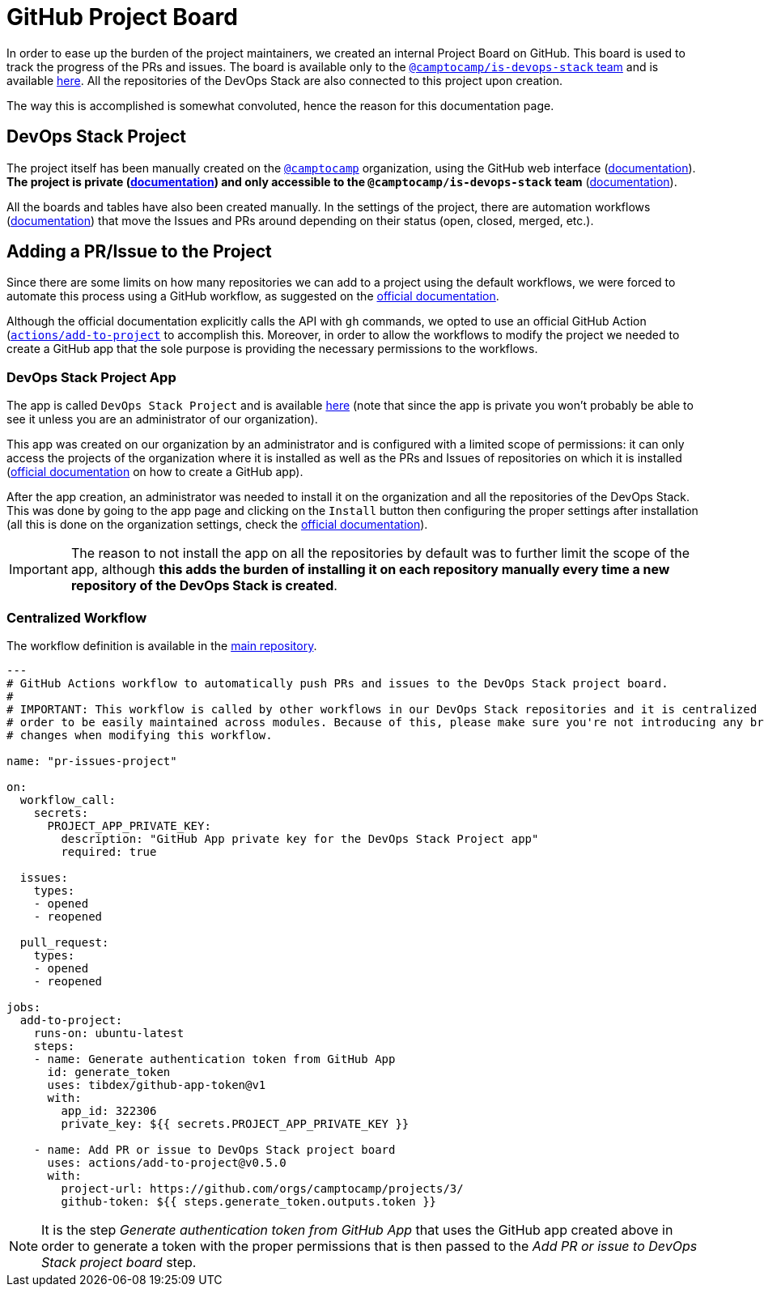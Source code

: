 = GitHub Project Board

// These URLs are used in the document as-is to generate new URLs, so they should not contain any trailing slash.
:url-main-repo: https://github.com/camptocamp/devops-stack

In order to ease up the burden of the project maintainers, we created an internal Project Board on GitHub. This board is used to track the progress of the PRs and issues. The board is available only to the https://github.com/orgs/camptocamp/teams/is-devops-stack/[`@camptocamp/is-devops-stack` team] and is available https://github.com/orgs/camptocamp/projects/3/[here]. All the repositories of the DevOps Stack are also connected to this project upon creation.

The way this is accomplished is somewhat convoluted, hence the reason for this documentation page.

== DevOps Stack Project

The project itself has been manually created on the https://github.com/orgs/camptocamp/[`@camptocamp`] organization, using the GitHub web interface (https://docs.github.com/en/issues/planning-and-tracking-with-projects/creating-projects/creating-a-project[documentation]). *The project is private (https://docs.github.com/en/issues/planning-and-tracking-with-projects/managing-your-project/managing-visibility-of-your-projects[documentation]) and only accessible to the `@camptocamp/is-devops-stack` team* (https://docs.github.com/en/issues/planning-and-tracking-with-projects/managing-your-project/managing-access-to-your-projects[documentation]).

All the boards and tables have also been created manually. In the settings of the project, there are automation workflows (https://docs.github.com/en/issues/planning-and-tracking-with-projects/automating-your-project/using-the-built-in-automations[documentation]) that move the Issues and PRs around depending on their status (open, closed, merged, etc.).

== Adding a PR/Issue to the Project

Since there are some limits on how many repositories we can add to a project using the default workflows, we were forced to automate this process using a GitHub workflow, as suggested on the https://docs.github.com/en/issues/planning-and-tracking-with-projects/automating-your-project/automating-projects-using-actions#example-workflow-authenticating-with-a-github-app[official documentation].

Although the official documentation explicitly calls the API with `gh` commands, we opted to use an official GitHub Action (https://github.com/actions/add-to-project)[`actions/add-to-project`] to accomplish this. Moreover, in order to allow the workflows to modify the project we needed to create a GitHub app that the sole purpose is providing the necessary permissions to the workflows.

=== DevOps Stack Project App

The app is called `DevOps Stack Project` and is available https://github.com/apps/devops-stack-project[here] (note that since the app is private you won't probably be able to see it unless you are an administrator of our organization).

This app was created on our organization by an administrator and is configured with a limited scope of permissions: it can only access the projects of the organization where it is installed as well as the PRs and Issues of repositories on which it is installed (https://docs.github.com/en/apps/creating-github-apps/setting-up-a-github-app/creating-a-github-app[official documentation] on how to create a GitHub app).

After the app creation, an administrator was needed to install it on the organization and all the repositories of the DevOps Stack. This was done by going to the app page and clicking on the `Install` button then configuring the proper settings after installation (all this is done on the organization settings, check the https://docs.github.com/en/apps/maintaining-github-apps/installing-github-apps#installing-your-private-github-app-on-your-repository[official documentation]). 

IMPORTANT: The reason to not install the app on all the repositories by default was to further limit the scope of the app, although *this adds the burden of installing it on each repository manually every time a new repository of the DevOps Stack is created*.

=== Centralized Workflow

The workflow definition is available in the {url-main-repo}/blob/main/.github/workflows/modules-release-please.yaml[main repository].

[source,yaml]
----
---
# GitHub Actions workflow to automatically push PRs and issues to the DevOps Stack project board.
#
# IMPORTANT: This workflow is called by other workflows in our DevOps Stack repositories and it is centralized here in 
# order to be easily maintained across modules. Because of this, please make sure you're not introducing any breaking 
# changes when modifying this workflow.
  
name: "pr-issues-project"

on:
  workflow_call:
    secrets:
      PROJECT_APP_PRIVATE_KEY:
        description: "GitHub App private key for the DevOps Stack Project app"
        required: true

  issues:
    types: 
    - opened
    - reopened
  
  pull_request:
    types:
    - opened
    - reopened

jobs:
  add-to-project:
    runs-on: ubuntu-latest
    steps:
    - name: Generate authentication token from GitHub App
      id: generate_token
      uses: tibdex/github-app-token@v1
      with:
        app_id: 322306
        private_key: ${{ secrets.PROJECT_APP_PRIVATE_KEY }}

    - name: Add PR or issue to DevOps Stack project board
      uses: actions/add-to-project@v0.5.0
      with:
        project-url: https://github.com/orgs/camptocamp/projects/3/
        github-token: ${{ steps.generate_token.outputs.token }}
----

NOTE: It is the step _Generate authentication token from GitHub App_ that uses the GitHub app created above in order to generate a token with the proper permissions that is then passed to the _Add PR or issue to DevOps Stack project board_ step.
